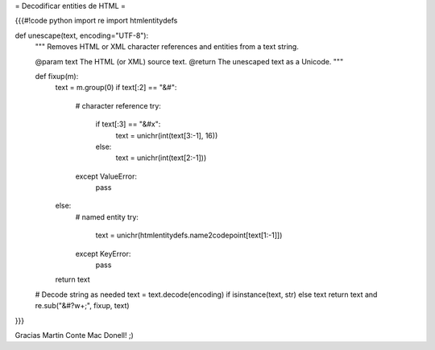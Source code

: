 = Decodificar entities de HTML =

{{{#!code python
import re
import htmlentitydefs

def unescape(text, encoding="UTF-8"):
    """
    Removes HTML or XML character references and entities from a text string.

    @param text The HTML (or XML) source text.
    @return The unescaped text as a Unicode.
    """

    def fixup(m):
        text = m.group(0)
        if text[:2] == "&#":
            # character reference
            try:
                if text[:3] == "&#x":
                    text = unichr(int(text[3:-1], 16))
                else:
                    text = unichr(int(text[2:-1]))
            except ValueError:
                pass
        else:
            # named entity
            try:
                text = unichr(htmlentitydefs.name2codepoint[text[1:-1]])
            except KeyError:
                pass

        return text

    # Decode string as needed
    text = text.decode(encoding) if isinstance(text, str) else text 
    return text and re.sub("&#?\w+;", fixup, text)
}}}

Gracias Martin Conte Mac Donell! ;)
